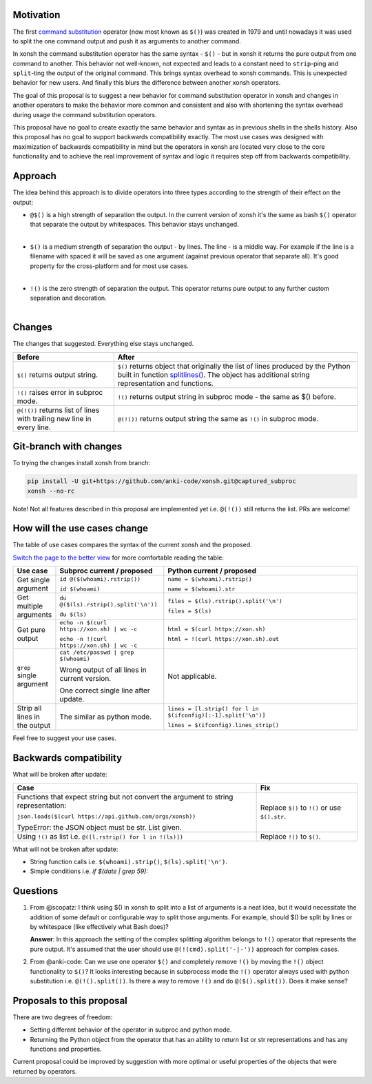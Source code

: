 
.. raw:: html

    <p align="center">
    <h1 align="center">xonsh operators proposal</h1>
    </p>

    <p align="center">
    If you like the proposal click ⭐ on the repo and stay in watchers.
    </p>

Motivation
**********

The first `command substitution <https://en.wikipedia.org/wiki/Command_substitution>`_ operator (now most known as ``$()``)
was created in 1979 and until nowadays it was used to split the one command output and push it as arguments to another command.

In xonsh the command substitution operator has the same syntax - ``$()`` - but in xonsh it returns the pure output from
one command to another. This behavior not well-known, not expected and leads to a constant need to ``strip``-ping
and ``split``-ting the output of the original command. This brings syntax overhead to xonsh commands. This is unexpected
behavior for new users. And finally this blurs the difference between another xonsh operators.

The goal of this proposal is to suggest a new behavior for command substitution operator in xonsh and changes in another
operators to make the behavior more common and consistent and also with shortening the syntax overhead during usage
the command substitution operators.

This proposal have no goal to create exactly the same behavior and syntax as in previous shells in the shells history.
Also this proposal has no goal to support backwards compatibility exactly. The most use cases was designed with
maximization of backwards compatibility in mind but the operators in xonsh are located very close to the core
functionality and to achieve the real improvement of syntax and logic it requires step off from backwards compatibility.


Approach
********

The idea behind this approach is to divide operators into three types according to the strength of their effect on the output:

* | ``@$()`` is a high strength of separation the output. In the current version of xonsh it's the same as bash ``$()``
    operator that separate the output by whitespaces. This behavior stays unchanged.
  |

* | ``$()`` is a medium strength of separation the output - by lines. The line - is a middle way. For example if the line
    is a filename with spaced it will be saved as one argument (against previous operator that separate all). It's good
    property for the cross-platform and for most use cases.
  |

* | ``!()`` is the zero strength of separation the output. This operator returns pure output to any further custom separation and decoration.
  |

Changes
*******

The changes that suggested. Everything else stays unchanged.

.. list-table::
    :header-rows: 1

    * - Before
      - After

    * - ``$()`` returns output string.
      - ``$()`` returns object that originally the list of lines produced by the Python built in function `splitlines() <https://docs.python.org/3.8/library/stdtypes.html#str.splitlines>`_. The object has additional string representation and functions.

    * - ``!()`` raises error in subproc mode.
      - ``!()`` returns output string in subproc mode - the same as $() before.

    * - ``@(!())`` returns list of lines with trailing new line in every line.
      - ``@(!())`` returns output string the same as ``!()`` in subproc mode.


Git-branch with changes
***********************

To trying the changes install xonsh from branch:

.. code-block:: bash

    pip install -U git+https://github.com/anki-code/xonsh.git@captured_subproc
    xonsh --no-rc

Note! Not all features described in this proposal are implemented yet i.e. ``@(!())`` still returns the list.
PRs are welcome!

How will the use cases change
*****************************

The table of use cases compares the syntax of the current xonsh and the proposed.

`Switch the page to the better view <https://github.com/anki-code/xonsh-operators-proposal/blob/main/README.rst#how-will-the-use-cases-change>`_ for more comfortable reading the table:

.. list-table::
    :widths: 5 30 60
    :header-rows: 1

    * - Use case
      - Subproc current / proposed
      - Python current / proposed

    * - Get single argument
      - ``id @($(whoami).rstrip())``
      
        ``id $(whoami)``
      - ``name = $(whoami).rstrip()``     
            
        ``name = $(whoami).str``
        
    * - Get multiple arguments
      - ``du @($(ls).rstrip().split('\n'))``
      
        ``du $(ls)``
      - ``files = $(ls).rstrip().split('\n')``
            
        ``files = $(ls)``

    * - Get pure output
      - ``echo -n $(curl https://xon.sh) | wc -c``
      
        ``echo -n !(curl https://xon.sh) | wc -c``
      - ``html = $(curl https://xon.sh)``     
            
        ``html = !(curl https://xon.sh).out``

    * - ``grep`` single argument
      - ``cat /etc/passwd | grep $(whoami)``

        Wrong output of all lines in current version.

        One correct single line after update.

      - Not applicable.

    * - Strip all lines in the output
      - The similar as python mode.
      - ``lines = [l.strip() for l in $(ifconfig)[:-1].split('\n')]``

        ``lines = $(ifconfig).lines_strip()``


Feel free to suggest your use cases.

Backwards compatibility
***********************

What will be broken after update:

.. list-table::
    :widths: 70 29
    :header-rows: 1

    * - Case
      - Fix

    * - Functions that expect string but not convert the argument to string representation:

        ``json.loads($(curl https://api.github.com/orgs/xonsh))``

        TypeError: the JSON object must be str. List given.

      - Replace ``$()`` to ``!()`` or use ``$().str``.

    * - Using ``!()`` as list i.e. ``@([l.rstrip() for l in !(ls)])``

      - Replace ``!()`` to ``$()``.



What will not be broken after update:

* String function calls i.e. ``$(whoami).strip()``, ``$(ls).split('\n')``.
* Simple conditions i.e. `if $(date | grep 59):`

Questions
*********

1. From @scopatz: I think using $() in xonsh to split into a list of arguments is a neat idea,
   but it would necessitate the addition of some default or configurable way to split those arguments.
   For example, should $() be split by lines or by whitespace (like effectively what Bash does)?

   **Answer**: In this approach the setting of the complex splitting algorithm belongs to ``!()`` operator
   that represents the pure output. It's assumed that the user should use ``@(!(cmd).split('-|-'))``
   approach for complex cases.

2. From @anki-code: Can we use one operator ``$()`` and completely remove ``!()`` by moving the ``!()`` object
   functionality to ``$()``? It looks interesting because in subprocess mode the ``!()`` operator always used with python
   substitution i.e. ``@(!().split())``. Is there a way to remove ``!()`` and do ``@($().split())``. Does it make sense?

Proposals to this proposal
**************************
There are two degrees of freedom:

* Setting different behavior of the operator in subproc and python mode.
* Returning the Python object from the operator that has an ability to return list or str representations and has any
  functions and properties.

Current proposal could be improved by suggestion with more optimal or useful properties of the objects that were returned by operators.
